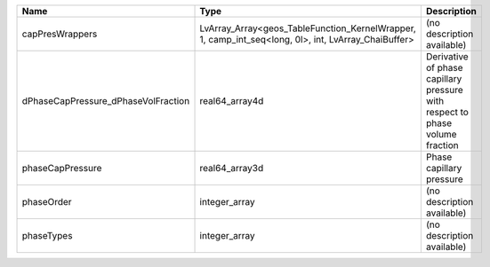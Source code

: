 

=================================== =================================================================================================== ============================================================================ 
Name                                Type                                                                                                Description                                                                  
=================================== =================================================================================================== ============================================================================ 
capPresWrappers                     LvArray_Array<geos_TableFunction_KernelWrapper, 1, camp_int_seq<long, 0l>, int, LvArray_ChaiBuffer> (no description available)                                                   
dPhaseCapPressure_dPhaseVolFraction real64_array4d                                                                                      Derivative of phase capillary pressure with respect to phase volume fraction 
phaseCapPressure                    real64_array3d                                                                                      Phase capillary pressure                                                     
phaseOrder                          integer_array                                                                                       (no description available)                                                   
phaseTypes                          integer_array                                                                                       (no description available)                                                   
=================================== =================================================================================================== ============================================================================ 


